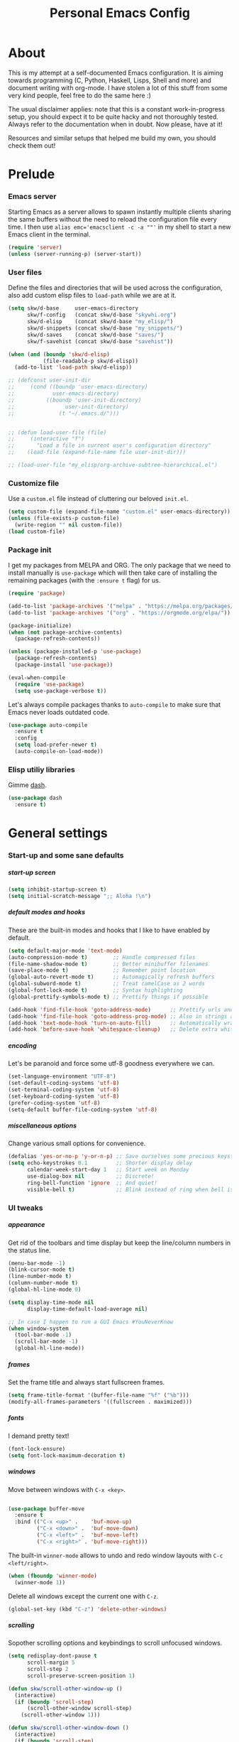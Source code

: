 #+TITLE: Personal Emacs Config
#+STARTUP: overview
#+OPTIONS: toc:2 num:nil H:8
#+OPTIONS: tags:nil
#+OPTIONS: html-postamble:nil

* About
:PROPERTIES:
:CUSTOM_ID: About
:END:

This is my attempt at a self-documented Emacs configuration. It is aiming
towards programming (C, Python, Haskell, Lisps, Shell and more) and document
writing with org-mode. I have stolen a lot of this stuff from some very kind
people, feel free to do the same here :)

The usual disclaimer applies: note that this is a constant work-in-progress
setup, you should expect it to be quite hacky and not thoroughly tested.
Always refer to the documentation when in doubt. Now please, have at it!

Resources and similar setups that helped me build my own, you should check
them out!

* Prelude
:PROPERTIES:
:CUSTOM_ID: Prelude
:END:
*** Emacs server
:PROPERTIES:
:CUSTOM_ID: Prelude-server
:END:

Starting Emacs as a server allows to spawn instantly multiple clients
sharing the same buffers without the need to reload the configuration file
every time. I then use ~alias emc='emacsclient -c -a ""'~ in my shell to
start a new Emacs client in the terminal.

#+begin_src emacs-lisp :tangle yes
(require 'server)
(unless (server-running-p) (server-start))
#+end_src

*** User files
:PROPERTIES:
:CUSTOM_ID: Prelude-files
:END:

Define the files and directories that will be used across the configuration,
also add custom elisp files to =load-path= while we are at it.

#+begin_src emacs-lisp :tangle yes
(setq skw/d-base     user-emacs-directory
      skw/f-config   (concat skw/d-base "skywhi.org")
      skw/d-elisp    (concat skw/d-base "my_elisp/")
      skw/d-snippets (concat skw/d-base "my_snippets/")
      skw/d-saves    (concat skw/d-base "saves/")
      skw/f-savehist (concat skw/d-base "savehist"))

(when (and (boundp 'skw/d-elisp)
           (file-readable-p skw/d-elisp))
  (add-to-list 'load-path skw/d-elisp))

;; (defconst user-init-dir
;;     (cond ((boundp 'user-emacs-directory)
;;            user-emacs-directory)
;;          ((boundp 'user-init-directory)
;;                user-init-directory)
;;              (t "~/.emacs.d/")))


;; (defun load-user-file (file)
;;     (interactive "f")
;;       "Load a file in current user's configuration directory"
;;    (load-file (expand-file-name file user-init-dir)))

;; (load-user-file "my_elisp/org-archive-subtree-hierarchical.el")

#+end_src

*** Customize file
:PROPERTIES:
:CUSTOM_ID: Prelude-customize
:END:

Use a =custom.el= file instead of cluttering our beloved =init.el=.

#+begin_src emacs-lisp :tangle yes
(setq custom-file (expand-file-name "custom.el" user-emacs-directory))
(unless (file-exists-p custom-file)
  (write-region "" nil custom-file))
(load custom-file)
#+end_src

*** Package init
:PROPERTIES:
:CUSTOM_ID: Prelude-package
:END:

I get my packages from MELPA and ORG. The only package that we need to
install manually is =use-package= which will then take care of installing
the remaining packages (with the =:ensure t= flag) for us.

#+begin_src emacs-lisp :tangle yes
(require 'package)

(add-to-list 'package-archives '("melpa" . "https://melpa.org/packages/"))
(add-to-list 'package-archives '("org" . "https://orgmode.org/elpa/"))

(package-initialize)
(when (not package-archive-contents)
  (package-refresh-contents))

(unless (package-installed-p 'use-package)
  (package-refresh-contents)
  (package-install 'use-package))

(eval-when-compile
  (require 'use-package)
  (setq use-package-verbose t))
#+end_src

Let's always compile packages thanks to =auto-compile= to make sure that
Emacs never loads outdated code.

#+begin_src emacs-lisp :tangle yes
(use-package auto-compile
  :ensure t
  :config
  (setq load-prefer-newer t)
  (auto-compile-on-load-mode))
#+end_src

*** Elisp utiliy libraries

Gimme [[https://github.com/magnars/dash.el][dash]].

#+begin_src emacs-lisp :tangle yes
(use-package dash
  :ensure t)
#+end_src

* General settings
:PROPERTIES:
:CUSTOM_ID: General
:END:
*** Start-up and some sane defaults
:PROPERTIES:
:CUSTOM_ID: General-startup
:END:
***** start-up screen

#+begin_src emacs-lisp :tangle yes
(setq inhibit-startup-screen t)
(setq initial-scratch-message ";; Aloha !\n")
#+end_src

***** default modes and hooks

These are the built-in modes and hooks that I like to have enabled by
default.

#+begin_src emacs-lisp :tangle yes
(setq default-major-mode 'text-mode)
(auto-compression-mode t)        ;; Handle compressed files
(file-name-shadow-mode t)        ;; Better minibuffer filenames
(save-place-mode t)              ;; Remember point location
(global-auto-revert-mode t)      ;; Automagically refresh buffers
(global-subword-mode t)          ;; Treat camelCase as 2 words
(global-font-lock-mode t)        ;; Syntax highlighting
(global-prettify-symbols-mode t) ;; Prettify things if possible

(add-hook 'find-file-hook 'goto-address-mode)      ;; Prettify urls and emails
(add-hook 'find-file-hook 'goto-address-prog-mode) ;; Also in strings and comments
(add-hook 'text-mode-hook 'turn-on-auto-fill)      ;; Automatically wrap text
(add-hook 'before-save-hook 'whitespace-cleanup)   ;; Delete extra whitespaces
#+end_src

***** encoding

Let's be paranoid and force some utf-8 goodness everywhere we can.

#+begin_src emacs-lisp :tangle yes
(set-language-environment "UTF-8")
(set-default-coding-systems 'utf-8)
(set-terminal-coding-system 'utf-8)
(set-keyboard-coding-system 'utf-8)
(prefer-coding-system 'utf-8)
(setq-default buffer-file-coding-system 'utf-8)
#+end_src

***** miscellaneous options

Change various small options for convenience.

#+begin_src emacs-lisp :tangle yes
(defalias 'yes-or-no-p 'y-or-n-p) ;; Save ourselves some precious keystrokes
(setq echo-keystrokes 0.1         ;; Shorter display delay
      calendar-week-start-day 1   ;; Start week on Monday
      use-dialog-box nil          ;; Discrete!
      ring-bell-function 'ignore  ;; And quiet!
      visible-bell t)             ;; Blink instead of ring when bell is on
#+end_src

*** UI tweaks
:PROPERTIES:
:CUSTOM_ID: General-ui
:END:
***** appearance

Get rid of the toolbars and time display but keep the line/column numbers
in the status line.

#+begin_src emacs-lisp :tangle yes
(menu-bar-mode -1)
(blink-cursor-mode t)
(line-number-mode t)
(column-number-mode t)
(global-hl-line-mode 0)

(setq display-time-mode nil
      display-time-default-load-average nil)

;; In case I happen to run a GUI Emacs #YouNeverKnow
(when window-system
  (tool-bar-mode -1)
  (scroll-bar-mode -1)
  (global-hl-line-mode))
#+end_src

***** frames

Set the frame title and always start fullscreen frames.

#+begin_src emacs-lisp :tangle yes
(setq frame-title-format '(buffer-file-name "%f" ("%b")))
(modify-all-frames-parameters '((fullscreen . maximized)))
#+end_src

***** fonts

I demand pretty text!

#+begin_src emacs-lisp :tangle yes
(font-lock-ensure)
(setq font-lock-maximum-decoration t)
#+end_src

***** windows

Move between windows with =C-x <key>=.

#+begin_src emacs-lisp :tangle yes

(use-package buffer-move
  :ensure t
  :bind (("C-x <up>" .    'buf-move-up)
         ("C-x <down>" .  'buf-move-down)
         ("C-x <left>" .  'buf-move-left)
         ("C-x <right>" . 'buf-move-right)))
#+end_src

The built-in =winner-mode= allows to undo and redo window layouts with =C-c
<left/right>=.

#+begin_src emacs-lisp :tangle yes
(when (fboundp 'winner-mode)
  (winner-mode 1))
#+end_src

Delete all windows except the current one with =C-z=.

#+begin_src emacs-lisp :tangle yes
(global-set-key (kbd "C-z") 'delete-other-windows)
#+end_src

***** scrolling

Sopother scrolling options and keybindings to scroll unfocused windows.

#+begin_src emacs-lisp :tangle yes
(setq redisplay-dont-pause t
      scroll-margin 5
      scroll-step 2
      scroll-preserve-screen-position 1)

(defun skw/scroll-other-window-up ()
  (interactive)
  (if (boundp 'scroll-step)
      (scroll-other-window scroll-step)
    (scroll-other-window 1)))

(defun skw/scroll-other-window-down ()
  (interactive)
  (if (boundp 'scroll-step)
      (scroll-other-window-down scroll-step)
    (scroll-other-window-down 1)))

(global-set-key (kbd "C-x v <up>")   'skw/scroll-other-window-down)
(global-set-key (kbd "C-x v <down>") 'skw/scroll-other-window-up)
(global-set-key (kbd "C-v") 'scroll-down)
(global-set-key (kbd "M-n") 'scroll-up)
#+end_src

***** mouse

#+begin_src emacs-lisp :tangle yes
(require 'mouse)
(xterm-mouse-mode t)
(defun track-mouse (e))
(setq mouse-sel-mode t)
(global-set-key (kbd "<mouse-4>") 'scroll-down)
(global-set-key (kbd "<mouse-5>") 'scroll-up)
(setq mouse-wheel-scroll-amount '(1 ((shift) . 1) ((control) . nil)))
(setq mouse-wheel-progressive-speed nil)
#+end_src

***** themes

A safer =load-theme= function that disables previously loaded themes before
executing a new one.

#+begin_src emacs-lisp :tangle yes
(defadvice load-theme
    (before disable-before-load (theme &optional no-confirm no-enable)
            activate)
  (mapc 'disable-theme custom-enabled-themes))
#+end_src

Some themes from [[https://protesilaos.com/emacs/ef-themes][ef-themes]] by [[https://protesilaos.com/][Protesilaos Stavrou]] that I like with custom
keybindings to switch between them.

#+begin_src emacs-lisp :tangle yes
(use-package ef-themes
  :ensure t
  :bind (("C-c t t" . 'skw/disable-custom-themes)
         ("C-c t d" . 'skw/ef-load-dark)
         ("C-c t b" . 'skw/ef-load-bio))
  :config
  (defun skw/disable-custom-themes ()
    (interactive)
    (dolist (i custom-enabled-themes)
      (disable-theme i)))

  (defun skw/ef-load-bio ()
    (interactive)
    (load-theme 'ef-bio))

  (defun skw/ef-load-dark ()
    (interactive)
    (load-theme 'ef-dark)))
#+end_src

***** =diminish=

=diminish= lets us hide unwanted modes from the mode-line.

#+begin_src emacs-lisp :tangle yes
(use-package diminish
  :ensure t)
#+end_src

***** =smart-mode-line=

Better looking mode-line, other themes are included for testing.

#+begin_src emacs-lisp :tangle yes
(use-package smart-mode-line
  :ensure t
  :init
  (setq sml/shorten-directory t
        sml/shorten-modes t)
  :config
  (setq sml/theme 'light)
  ;; (setq sml/theme 'respectful)
  ;; (setq sml/theme 'dark)
  (sml/setup))
#+end_src

***** =volatile-highlights=

This [[https://www.emacswiki.org/emacs/VolatileHighlights][package]] highlights recent region-related changes like /undo/ or /yank/.

#+begin_src emacs-lisp :tangle yes
(use-package volatile-highlights
  :ensure t
  :diminish volatile-highlights-mode
  :config
  (volatile-highlights-mode t))
#+end_src

*** Emacs behavior
:PROPERTIES:
:CUSTOM_ID: General-behavior
:END:
***** rebind =M-x=

I define them here but they will be overwritten by the =ivy= package
later on.

#+begin_src emacs-lisp :tangle yes
(global-set-key (kbd "M-x")   'execute-extended-command)
(global-set-key (kbd "C-c m") 'execute-extended-command)
#+end_src

***** =ivy= + =swiper= + =counsel= = <3

[[https://github.com/abo-abo/swiper][Ivy]] ([[https://oremacs.com/swiper/][documentation]]) is an interactive interface for completion in Emacs. It
comes along with =counsel= for Emacs command completion and =swiper= as an
alternative to =isearch=. Together, they provide a more comprehensive,
graphically intuitive and effective to the vanilla Emacs experience.

The snippets below are mostly taking from [[https://protesilaos.com/][Protesilaos Stavrou]]'s setup
(especially this [[https://github.com/protesilaos/dotfiles/blob/aa8a5d96b013462cfa622e396e65abb66725318a/emacs/.emacs.d/emacs-init.org][commit]], as his configuration has changed since then).
Protesilaos provides awesome Emacs-related content and heavily contributes to
the Emacs ecosystem , make sure you check it out!

https://protesilaos.com/codelog/2019-12-15-emacs-ivy-fzf-rg/

#+begin_src emacs-lisp :tangle yes
(use-package ivy
  :ensure t
  :diminish
  :bind (("C-s s" . swiper)

         :map ivy-minibuffer-map
         ("TAB" . ivy-alt-done)
         ("C-f" . ivy-alt-done)
         ("C-l" . ivy-alt-done)
         ("C-j" . ivy-next-line)
         ("C-n" . ivy-next-line)
         ("C-k" . ivy-previous-line)
         ("C-p" . ivy-previous-line)

         :map ivy-switch-buffer-map
         ("C-k" . ivy-previous-line)
         ("C-l" . ivy-done)
         ("C-d" . ivy-switch-buffer-kill)

         :map ivy-reverse-i-search-map
         ("C-k" . ivy-previous-line)
         ("C-d" . ivy-reverse-i-search-kill))

  :init
  (global-unset-key (kbd "C-s"))
  (ivy-mode 1)

  :config
  (defun skw/ivy-open-current-typed-path ()
    (interactive)
    (when ivy--directory
      (let* ((dir ivy--directory)
             (text-typed ivy-text)
             (path (concat dir text-typed)))
        (delete-minibuffer-contents)
        (ivy--done path))))

  (setq ivy-use-virtual-buffers t
        ivy-count-format "(%d/%d) "
        ivy-wrap t)

  (set-face-attribute 'highlight nil :background "color-40")
  (set-face-attribute 'ivy-current-match nil :extend t :background "color-40" :foreground "black")
  (set-face-attribute 'ivy-cursor nil :background "cyan" :foreground "white")
  (set-face-attribute 'ivy-minibuffer-match-face-1 nil :background "brightmagenta" :foreground "white")
  (set-face-attribute 'ivy-minibuffer-match-face-2 nil :background "brightmagenta" :foreground "white" :weight 'bold))

(use-package ivy-rich
  :ensure t
  :config
  (setcdr (assq t ivy-format-functions-alist) #'ivy-format-function-line)
  (ivy-rich-mode 1))


(use-package prescient
  :ensure t
  :custom
  (prescient-history-length 100)
  (prescient-save-file "~/.emacs.d/prescient-items")
  (prescient-filter-method '(fuzzy initialism regexp))
  :config
  (prescient-persist-mode 1))

(use-package ivy-prescient
  :ensure t
  :after (prescient ivy)
  :custom
  (ivy-prescient-sort-commands
   '(:not swiper ivy-switch-buffer counsel-switch-buffer))
  (ivy-prescient-retain-classic-highlighting t)
  (ivy-prescient-enable-filtering t)
  (ivy-prescient-enable-sorting t)
  :config
  (defun skw/ivy-prescient-filters (str)
    "Specify an exception for `prescient-filter-method'.
This new rule can be used to tailor the results of individual
Ivy-powered commands, using `ivy-prescient-re-builder'."
    (let ((prescient-filter-method '(literal regexp)))
      (ivy-prescient-re-builder str)))

  (setq ivy-re-builders-alist
        '((counsel-rg . skw/ivy-prescient-filters)
          (counsel-grep . skw/ivy-prescient-filters)
          (counsel-yank-pop . skw/ivy-prescient-filters)
          (swiper . skw/ivy-prescient-filters)
          (swiper-isearch . skw/ivy-prescient-filters)
          (swiper-all . skw/ivy-prescient-filters)
          (t . ivy-prescient-re-builder)))

  (ivy-prescient-mode 1))
#+end_src

#+begin_src emacs-lisp :tangle yes
(use-package counsel
  :ensure t
  :bind (("M-x" . counsel-M-x)
         ("C-c m" . counsel-M-x)
         ("C-x b" . counsel-ibuffer)
         ("C-x C-f" . counsel-find-file)
         ("C-x M-f" . find-file-other-window)
         ("C-M-l" . counsel-imenu)
         ("C-h f" . counsel-describe-function)
         ("C-h v" . counsel-describe-variable)

         ("C-s r" . counsel-rg)
         ("C-s z" . skw/counsel-fzf-rg-files)

         ("M-y" . counsel-yank-pop)

         :map minibuffer-local-map
         ("C-r" . 'counsel-minibuffer-history)

         :map counsel-find-file-map
         ("C-d" . 'skw/ivy-open-current-typed-path))

  :config

  (defun skw/counsel-fzf-rg-files (&optional input dir)
    "Run `fzf' in tandem with `ripgrep' to find files in the
present directory.  Both of those programs are external to
Emacs."
    (interactive)
    (let ((process-environment
           (cons (concat "FZF_DEFAULT_COMMAND=rg -Sn --color never --files --no-follow --hidden")
                 process-environment)))
      (counsel-fzf input dir)))

  (defun skw/counsel-rg-dir (arg)
    "Specify root directory for `counsel-rg'."
    (let ((current-prefix-arg '(4)))
      (counsel-rg ivy-text nil "")))

  (defun skw/counsel-fzf-dir (arg)
    (skw/counsel-fzf-rg-files ivy-text
                              (read-directory-name
                               (concat (car (split-string counsel-fzf-cmd))
                                       " in directory: "))))


  (setq ivy-initial-inputs-alist nil

        ;; counsel yank options
        counsel-yank-pop-preselect-last t
        counsel-yank-pop-separator "\n—————————\n"

        ;; commands used by counsel
        counsel-rg-base-command
        "rg -SHn --no-heading --color never --no-follow --hidden %s"
        counsel-find-file-occur-cmd
        "ls -a | grep -i -E '%s' | tr '\\n' '\\0' | xargs -0 ls -d --group-directories-first")

  (let ((done (where-is-internal #'ivy-done     ivy-minibuffer-map t))
        (alt  (where-is-internal #'ivy-alt-done ivy-minibuffer-map t)))
    (define-key counsel-find-file-map done #'ivy-alt-done)
    (define-key counsel-find-file-map alt  #'ivy-done))

  (ivy-add-actions
   'counsel-fzf
   '(("r" skw/counsel-fzf-dir "change root directory")
     ("g" skw/counsel-rg-dir "search with rg"))))

(ivy-add-actions
 'counsel-rg
 '(("r" skw/counsel-rg-dir "change root directory")
   ("z" skw/counsel-fzf-dir "find files with fzf in root directory")))

(use-package flx
  :after ivy
  :defer t
  :init
  (setq ivy-flx-limit 10000))
#+end_src

***** exiting Emacs


=C-x C-x= will shutdown emacs-server if the current frame is the last
instance. =C-x M-x= will leave the server running in the background instead.

#+begin_src emacs-lisp :tangle yes
(global-set-key (kbd "C-x 5 0") 'delete-frame)
(global-set-key (kbd "C-x M-x") 'delete-frame)
(global-set-key (kbd "C-x C-c")
                (lambda (arg)
                  (interactive "P")
                  (if arg
                      (call-interactively 'save-buffers-kill-emacs)
                    (save-buffers-kill-terminal))))
#+end_src

*** Files
:PROPERTIES:
:CUSTOM_ID: General-files
:END:
***** get current directory

#+begin_src emacs-lisp :tangle yes
(defun skw/get-file-directory ()
  "Return the full path to the current open file, without the file name."
  (if (null load-file-name)
      (expand-file-name default-directory)
    (file-name-directory load-file-name)))
#+end_src

***** open if file is readable

Simply open a file if it exists already, otherwise don't create a new one.

#+begin_src emacs-lisp :tangle yes
(defun skw/open-file-readable (fname)
  "Open a file, does not create a new file if it does not exist"
  (interactive)
  (if (file-readable-p fname)
      (progn
        (find-file fname)
        (message (format "Opened %s" fname)))
    (message (format "File %s does not exist" fname))))
#+end_src

***** quickly access files

Here I add some files to quickly open them with =C-c f <f>=. Like this
configuration file.

#+begin_src emacs-lisp :tangle yes
(global-set-key (kbd "C-c f f") (lambda () (interactive)
                                  (skw/open-file-readable skw/f-config)))
#+end_src

***** backups

Store backup files in a =~/.saves= directory and mini-buffer history into
a =~/.emacs.d/savehist= file.

#+begin_src emacs-lisp :tangle yes
(setq backup-directory-alist `(("." . "~/.saves"))
      backup-by-copying t
      auto-save-default t
      auto-save-timeout 20
      auto-save-interval 200
      version-control t
      kept-new-versions 6
      kept-old-versions 2
      delete-old-versions t)

(setq savehist-additional-variables
      '(search-ring regexp-search-ring)
      savehist-file skw/f-savehist)
(savehist-mode t)
#+end_src

*** Buffers
:PROPERTIES:
:CUSTOM_ID: General-buffers
:END:
***** manually revert buffer

#+begin_src emacs-lisp :tangle yes
(global-set-key (kbd "<f5>") 'revert-buffer)
#+end_src

***** minibuffer

#+begin_src emacs-lisp :tangle yes
(setq history-length 250
      history-delete-duplicates t
      enable-recursive-minibuffers t)

(add-hook 'minibuffer-exit-hook
          '(lambda ()
             (let ((buffer "*Completions*"))
               (and (get-buffer buffer) (kill-buffer buffer)))))
#+end_src

***** =miniedit=

With =miniedit= it is possible to edit large minibuffer commands
by opening a dedicated buffer with =C-M-e=.

#+begin_src emacs-lisp :tangle yes
(use-package miniedit
  :ensure t
  :commands minibuffer-edit
  :init
  (miniedit-install))
#+end_src

***** =ibuffer=

For a better buffer list/menu.

#+begin_src emacs-lisp :tangle yes
(defalias 'list-buffers 'ibuffer)
(add-hook 'ibuffer-mode-hook
          (lambda ()
            (ibuffer-auto-mode 1)
            (ibuffer-switch-to-saved-filter-groups "default")))

(setq ibuffer-show-empty-filter-groups nil
      ibuffer-expert t)

(setq ibuffer-saved-filter-groups
      (quote (("default"
               ("c"
                (mode . c-mode))

               ("php"
                (mode . php-mode))

               ("python"
                (mode . python-mode))

               ("haskell"
                (mode . haskell-mode))

               ("org" (or
                       (mode . org-mode)
                       (name . "^.*org$")
                       (name . "^\\*Calendar\\*$")
                       (name . "^\\*Org Agenda\\*$")))

               ("rg"
                (mode . ripgrep-mode))

               ("sh"
                (mode . sh-mode))

               ("emacs" (or
                         (name . "^\\*scratch\\*$")
                         (name . "^\\*Backtrace\\*$")
                         (name . "^\\*Help\\*$")
                         (name . "^\\*Messages\\*$")
                         (name . "^\\*Compile-Log\\*$")))))))

(use-package ibuffer-projectile
  :ensure t
  :config
  (setq ibuffer-formats
      '((mark modified read-only " "
              (name 18 18 :left :elide)
              " "
              (size 9 -1 :right)
              " "
              (mode 16 16 :left :elide)
              " "
              project-relative-file)))
  (add-hook 'ibuffer-hook
            (lambda ()
              (ibuffer-projectile-set-filter-groups)
              (unless (eq ibuffer-sorting-mode 'alphabetic)
                (ibuffer-do-sort-by-alphabetic)))))
#+end_src

***** =uniquify=

Makes buffer names unique when needed to avoid possible confusions.

#+begin_src emacs-lisp :tangle yes
(require 'uniquify)
(setq  uniquify-buffer-name-style 'post-forward
       uniquify-separator ":"
       uniquify-after-kill-buffer-p t
       uniquify-ignore-buffers-re "^\\*")
#+end_src

***** =projectile=

#+begin_src emacs-lisp :tangle yes
(use-package projectile
  :diminish projectile-mode
  :ensure t
  :bind-keymap
  ("C-c p" . projectile-command-map)
  ("M-p" . projectile-command-map)
  :config (projectile-mode)
  ;; ignoring specific buffers by name
  (setq projectile-globally-ignored-buffers
        '("*scratch*"
          "*lsp-log*")

  ;; ignoring buffers by their major mode
  projectile-globally-ignored-modes
        '("erc-mode"
          "help-mode"
          "completion-list-mode"
          "Buffer-menu-mode"
          "gnus-.*-mode"
          "occur-mode")

  projectile-sort-order 'recently-active
  projectile-enable-caching t
  projectile-dynamic-mode-line t
  projectile-auto-cleanup-known-projects t))

;; (use-package counsel-projectile
;;   :ensure t
;;   :after projectile
;;   :bind (("C-M-p" . counsel-projectile-find-file))
;;   :config
;;   (counsel-projectile-mode))
#+end_src

*** Editing
:PROPERTIES:
:CUSTOM_ID: General-editing
:END:
***** autofill, indent, tabs, whitespaces & friends

Some "textual" cosmetics.

#+begin_src emacs-lisp :tangle yes
(global-set-key (kbd "<f7>")   'toggle-truncate-lines)
(global-set-key (kbd "S-<f7>") 'auto-fill-mode)
(global-set-key (kbd "C-c i")  'skw/cleanup-buffer-or-region)
(global-set-key (kbd "C-c q")  'fill-paragraph)
(global-set-key (kbd "M-q")    'fill-paragraph)

(setq-default truncate-lines t
              truncate-partial-width-windows nil
              indent-tabs-mode nil
              tab-width 4
              fill-column 80
              sentence-end-double-space nil
              show-trailing-whitespace nil ;; edit???
              require-final-newline nil)

;; Indent
(defun skw/indent-buffer ()
  (interactive)
  (indent-region (point-min) (point-max))
  (message "Indented buffer"))

(defun skw/indent-region ()
  (interactive)
  (indent-region (region-beginning) (region-end))
  (message "Indented region"))

;; Replace tabs by spaces
(defun skw/untabify-buffer ()
  (interactive)
  (untabify (point-min) (point-max))
  (message "Untabified buffer"))

(defun skw/untabify-region ()
  (interactive)
  (untabify (region-beginning) (region-end))
  (message "Untabified region"))

;; Cleanup = untabify + indent + whitespaces
(defun skw/cleanup-buffer ()
  (interactive)
  (skw/untabify-buffer)
  (skw/indent-buffer)
  (delete-trailing-whitespace)
  (message "Cleaned-up buffer"))

(defun skw/cleanup-region ()
  (interactive)
  (skw/untabify-region)
  (skw/indent-region)
  (delete-trailing-whitespace)
  (message "Cleaned-up region"))

;; All in one
(defun skw/cleanup-buffer-or-region ()
  (interactive)
  (save-excursion
    (if (region-active-p)
        (skw/cleanup-region)
      (skw/cleanup-buffer))))
#+end_src

***** case change

#+begin_src emacs-lisp :tangle yes
(global-set-key (kbd "M-l") 'downcase-word)
(global-set-key (kbd "M-o") 'capitalize-word)
(global-set-key (kbd "M-i") 'upcase-word)
#+end_src

***** copy/paste

#+begin_src emacs-lisp :tangle yes
(setq kill-ring-max 100
      save-interprogram-paste-before-kill 1
      yank-pop-change-selection t)
#+end_src

With this hack, if the region is empty then the current line is copied /
killed instead. Makes you spare a few keystrokes.

#+begin_src emacs-lisp :tangle yes
(defadvice kill-ring-save (before slick-copy activate compile)
  "When called interactively with no active region, copy a single line instead."
  (interactive
   (if mark-active
       (progn
         (message "Copied region")
         (list (region-beginning) (region-end)))

     (progn
       (message "Copied line")
       (list (line-beginning-position)
             (line-beginning-position 2))))))

(defadvice kill-region (before slick-cut activate compile)
  "When called interactively with no active region, kill a single line instead."
  (interactive
   (if mark-active
       (progn
         (message "Killed region")
         (list (region-beginning) (region-end)))

     (progn
       (message "Killed line")
       (list (line-beginning-position)
             (line-beginning-position 2))))))
#+end_src

Kill text from the current position to the beginning of line.

#+begin_src emacs-lisp :tangle yes
(global-set-key (kbd "M-k") 'skw/kill-to-bol)

(defun skw/kill-to-bol ()
  "Kill text from point to beginning of line."
  (interactive)
  (kill-region (point) (line-beginning-position)))
#+end_src

***** escape / unescape quotes

Escape or unescape quotes in the selection. If no region is marked,
applies to the current line instead.

#+begin_src emacs-lisp :tangle yes
;; thanks to https://ergoemacs.org/emacs/elisp_escape_quotes.html

(defun skw/escape-quotes (@begin @end)
  (interactive
   (if (use-region-p)
       (list (region-beginning) (region-end))
     (list (line-beginning-position) (line-end-position))))
  (save-excursion
    (save-restriction
      (narrow-to-region @begin @end)
      (goto-char (point-min))
      (while (search-forward "\"" nil t)
        (replace-match "\\\"" "FIXEDCASE" "LITERAL"))))
  (message "Escaped quotes"))

(defun skw/unescape-quotes (@begin @end)
  (interactive
   (if (use-region-p)
       (list (region-beginning) (region-end))
     (list (line-beginning-position) (line-end-position))))
  (save-excursion
    (save-restriction
      (narrow-to-region @begin @end)
      (goto-char (point-min))
      (while (search-forward "\\\"" nil t)
        (replace-match "\"" "FIXEDCASE" "LITERAL"))))
  (message "Unescaped quotes"))
#+end_src

***** goto-line

#+begin_src emacs-lisp :tangle yes
(global-set-key (kbd "C-x C-l") 'goto-line)
#+end_src

***** case manipulation

#+begin_src emacs-lisp :tangle yes
(global-set-key (kbd "C-x M-l") 'downcase-region)
#+end_src

***** macros

#+begin_src emacs-lisp :tangle yes
(global-set-key (kbd "<f3>") 'kmacro-start-macro-or-insert-counter)
(global-set-key (kbd "<f4>") 'kmacro-end-or-call-macro)
#+end_src

***** mark & region

#+begin_src emacs-lisp :tangle yes
(global-set-key (kbd "C-x p")   'pop-to-mark-command)
(global-set-key (kbd "C-x n n") 'narrow-to-region)
(global-set-key (kbd "C-x n w") 'widen)

(delete-selection-mode t)
(transient-mark-mode t)
(put 'narrow-to-region 'disabled nil)
(setq select-active-regions t
      set-mark-command-repeat-pop t)
#+end_src

***** parenthesis

Quick and dirty style change to highlight and underline matching
parentheses.

#+begin_src emacs-lisp :tangle yes
(require 'paren)
(show-paren-mode 1)
(set-face-background 'show-paren-match (face-background 'default))
(set-face-foreground 'show-paren-match "#def")
(set-face-attribute 'show-paren-match nil :underline t)
#+end_src

***** =company=

I am using =company-mode= for auto-completion, switching it
on/off with =<F11>= (current buffer) and =S-<F11>= (globally).
Navigate between completions with =C-n= and =C-p= or with the
up/down arrows.

#+begin_src emacs-lisp :tangle yes
(use-package company
  :ensure t
  :diminish company-mode "Com"
  :bind
  (("<f10>"   . company-mode)
   ("S-<f10>" . global-company-mode)
   ("M-/" . company-complete)
   ("<tab>" . company-indent-or-complete-common)

   :map company-active-map
   ("C-n" . company-select-next)
   ("C-p" . company-select-previous)
   ("C-d" . company-show-doc-buffer)
   ("M-." . company-show-location))

  :init
  (setq company-tooltip-limit 20
        company-show-numbers t
        company-dabbrev-downcase nil
        company-minimum-prefix-length 3
        company-idle-delay 0.5
        company-echo-delay 0)

  (add-hook 'c-mode-common-hook 'company-mode)
  (add-hook 'sgml-mode-hook 'company-mode)
  (add-hook 'emacs-lisp-mode-hook 'company-mode)
  (add-hook 'text-mode-hook 'company-mode)
  (add-hook 'lisp-mode-hook 'company-mode)
  (add-hook 'sh-mode-hook 'company-mode)
  (add-hook 'org-mode-hook 'company-mode)

  :config
  (add-to-list 'company-backends 'company-math-symbols-unicode)
  (global-company-mode))
#+end_src

Using [[https://github.com/company-mode/company-statistics][company-statistics]] to rearrange suggestions made by =company= by frequency
of usage:

#+begin_src emacs-lisp :tangle yes
(use-package company-statistics
  :ensure t
  :after company
  :config
  (company-statistics-mode))
#+end_src

***** =ripgrep=

#+begin_src emacs-lisp :tangle yes
(use-package ripgrep
  :ensure t
  :bind
  (("C-c d d" . ripgrep-regexp))
  :config
  (set-face-attribute 'ripgrep-match-face nil
                      :foreground "dodger blue"
                      :background "none")

  (set-face-attribute 'ripgrep-hit-face nil
                      :foreground "red"))
#+end_src

***** =flyspell=

I use =flyspell= along with the =hunspell= backend to spellcheck a region/buffer
(=C-c s=). This requires the [[https://archlinux.org/packages/extra/any/words/][words]] and [[https://archlinux.org/packages/extra/x86_64/hunspell/][hunspell]] packages on ArchLinux.

#+begin_src emacs-lisp :tangle yes
;; US, GB, FR and DE dictionaries
(defun skw/flyspell-dict-american ()
  (interactive)
  (ispell-change-dictionary "en_US")
  (setq ispell-alternate-dictionary "/usr/share/dict/american-english"))

(defun skw/flyspell-dict-english ()
  (interactive)
  (ispell-change-dictionary "en_GB")
  (setq ispell-alternate-dictionary "/usr/share/dict/british-english"))

(defun skw/flyspell-dict-french ()
  (interactive)
  (ispell-change-dictionary "fr_FR")
  (setq ispell-alternate-dictionary "/usr/share/dict/french"))

(defun skw/flyspell-dict-german ()
  (interactive)
  (ispell-change-dictionary "de_DE")
  (setq ispell-alternate-dictionary "/usr/share/dict/ngerman"))

(defun skw/flyspell-buffer-or-region ()
  "If region is active, calls flyspell-region.
   Otherwise flyspell-buffer is called. "
  (interactive)
  (save-excursion
    (if (region-active-p)
        (progn
          (flyspell-region (region-beginning) (region-end))
          (message "Spellchecked region"))
      (progn
        (flyspell-buffer)
        (message "Spellchecked buffer")))))

(use-package flyspell
  :ensure t
  :diminish flyspell-mode "spell"
  :bind (("S-<f6>" . flyspell-mode)
         ("C-c s e" . skw/flyspell-dict-american)
         ("C-c s g" . skw/flyspell-dict-english)
         ("C-c s f" . skw/flyspell-dict-french)
         ("C-c s d" . skw/flyspell-dict-german)
         ("C-c s s" . skw/flyspell-buffer-or-region)
         ("M-$"     . ispell-word)
         ("M-*"     . flyspell-auto-correct-word)
         ("M-ù"     . flyspell-goto-next-error))
  :init
  (setq ispell-program-name (executable-find "hunspell")
        ispell-dictionary "en_US")
  :config
  (flyspell-mode 1))

(defun restart-flyspell-mode ()
  (when flyspell-mode
    (flyspell-mode-off)
    (flyspell-mode-on)))
(add-hook 'ispell-change-dictionary-hook 'restart-flyspell-mode)
#+end_src

***** =ediff=

#+begin_src emacs-lisp :tangle yes
;; Fix new window opening / splitting
(setq ediff-window-setup-function 'ediff-setup-windows-plain
      ediff-split-window-function 'split-window-horizontally)
(add-hook 'ediff-after-quit-hook-internal 'winner-mode)

;; Show whitespaces properly
(add-hook 'diff-mode-hook
          (lambda ()
            (setq-local whitespace-style
                        '(face
                          tabs
                          tab-mark
                          spaces
                          space-mark
                          trailing
                          indentation::space
                          indentation::tab
                          newline
                          newline-mark))))
#+end_src

***** =expand-region=

Very useful utility to quickly select growing blocks of text.

#+begin_src emacs-lisp :tangle yes
(use-package expand-region
  :ensure t
  :bind ("M-," . er/expand-region))
#+end_src

***** =undo-tree=

Visualize undo history with =C-x u= with timestamps and diffs. Press =q=
to quit.

#+begin_src emacs-lisp :tangle yes
(use-package undo-tree
  :ensure t
  :diminish undo-tree-mode
  :init
  (setq undo-tree-visualizer-timestamps t
        undo-tree-visualizer-diff t
        undo-tree-auto-save-history nil)
  :config
  (global-undo-tree-mode))
#+end_src

***** =xclip=

The classic copy/paste tricks from the OS clipboard (requires *xclip* from
Xorg).

#+begin_src emacs-lisp :tangle yes
(use-package xclip
  :ensure t
  :init
  (setq select-active-regions nil
        select-enable-primary t
        select-enable-clipboard t
        mouse-drag-copy-region t)
  :config
  (xclip-mode 1))
#+end_src

*** Misc utilities
:PROPERTIES:
:CUSTOM_ID: General-misc
:END:
***** add to auto-mode-alist

#+begin_src emacs-lisp :tangle yes
(defun skw/add-auto-mode (mode &rest patterns)
  "Use `mode` with given filename `patterns`"
  (dolist (pattern patterns)
    (add-to-list 'auto-mode-alist (cons pattern mode))))
#+end_src

***** list installed packages

#+begin_src emacs-lisp :tangle yes
(defun skw/list-installed-packages ()
  "Return a list of all installed packages with their versions"
  (interactive)
  (mapcar
   (lambda (pkg)
     `(,pkg ,(package-desc-version
              (cadr (assq pkg package-alist)))))
   package-activated-list))
#+end_src

***** =howdoi=

Looking-up Stack Overflow answers in an Emacs buffer.

#+begin_src emacs-lisp :tangle yes
(use-package howdoi
  :ensure t
  :defer t)
#+end_src

***** =which-key=

Great helper to find and remember keybindings.

#+begin_src emacs-lisp :tangle yes
(use-package which-key
  :ensure t
  :diminish which-key-mode
  :init
  (setq which-key-sort-order 'which-key-key-order-alpha)
  :config
  (which-key-mode))
#+end_src

***** =discover-my-major=

Get help for major modes.

#+begin_src emacs-lisp :tangle yes
(use-package discover-my-major
  :ensure t
  :bind (("C-h C-m" . discover-my-major)
         ("C-h M-m" . discover-my-mode)))
#+end_src

***** =sensitive-minor-mode=

Used to prevent backups of sensitive files, like .gpg (from
=.emacs.d/my_elisp/=) by *Emacs only*, you still have to check git
and such of course.

#+begin_src emacs-lisp :tangle yes
(use-package sensitive-minor-mode
  :diminish sensitive-minor-mode "Sens"
  :init
  (setq auto-mode-alist
        (append '(("\\.gpg$" . sensitive-minor-mode)
                  ("\\.secret$" . sensitive-minor-mode)
                  ("\\.secrets$" . sensitive-minor-mode))
                auto-mode-alist)))
#+end_src

***** tmux compliance

See [[https://wiki.archlinux.org/index.php/Emacs#Shift_.2B_Arrow_keys_not_working_in_emacs_within_tmux][here]].

#+begin_src emacs-lisp :tangle yes
(defadvice terminal-init-screen
    ;; The advice is named `terminal-init-screen', and is run before `tmux' runs.
    (before tmux activate)
  "Apply xterm keymap, allowing use of keys passed through tmux."
  (if (getenv "TMUX")
      (let ((map (copy-keymap xterm-function-map)))
        (set-keymap-parent map (keymap-parent input-decode-map))
        (set-keymap-parent input-decode-map map))))
#+end_src

* Programming
:PROPERTIES:
:CUSTOM_ID: Programming
:END:
*** General stuff
:PROPERTIES:
:CUSTOM_ID: Programming-general
:END:
***** compilation buffer

#+begin_src emacs-lisp :tangle yes
(setq compilation-scroll-output  t
      compilation-ask-about-save nil
      compilation-scroll-output  'next-error
      compilation-skip-threshold 2)

(require 'ansi-color)
(defun skw/colorize-buffer ()
  "Add colors to the compilation buffer output."
  (toggle-read-only)
  (ansi-color-apply-on-region (point-min) (point-max))
  (toggle-read-only))

(add-hook 'compilation-filter-hook 'skw/colorize-buffer)
#+end_src

***** (un)comment region or line

#+begin_src emacs-lisp :tangle yes
(defun skw/comment-or-uncomment-region-or-line ()
  " Comment or uncomment the region or the current line if no region is active."
  (interactive)
  (let (beg end)
    (if (region-active-p)
        (setq beg (region-beginning) end (region-end))
      (setq beg (line-beginning-position) end (line-end-position)))
    (comment-or-uncomment-region beg end)))

(global-set-key (kbd "M-;") 'skw/comment-or-uncomment-region-or-line)
#+end_src

***** =flycheck=

Toggle =flycheck-mode= with =<f6>= and =C-<f6>=.

#+begin_src emacs-lisp :tangle yes
(use-package flycheck
  :ensure t
  :diminish flycheck-mode "check"
  :bind (("<f6>"   . flycheck-mode)
         ("C-<f6>" . global-flycheck-mode))
  :hook ((c-mode
          c++-mode
          emacs-lisp-mode
          lisp-interaction-mode
          python-mode)
         . flycheck-mode)
  :config
  (setq-default flycheck-disabled-checkers '(emacs-lisp-checkdoc))
  (flycheck-mode 1))
#+end_src

***** =rainbows=

I need colors in my life!

#+begin_src emacs-lisp :tangle yes
(use-package rainbow-delimiters
  :ensure t
  :hook ((prog-mode) . rainbow-delimiters-mode))

(use-package rainbow-identifiers
  :ensure t
  :hook ((prog-mode) . rainbow-identifiers-mode))

;; Display the color identifier's color as background
(use-package rainbow-mode
  :ensure t
  :diminish rainbow-mode
  :hook (css-mode
         emacs-lisp-mode
         html-mode
         js-mode
         org-mode))
#+end_src

***** =yasnippet=

Note that personal snippets (=skw/d-snippets=) must be added before the
defaults (=yas-installed-snippets-dir=) to effectively override them.

#+begin_src emacs-lisp :tangle yes
(use-package yasnippet
  :ensure t
  :diminish yas-minor-mode "ys"
  :bind (("<tab>" . #'yas-maybe-expand)
         ("C-c y v" . #'yas-visit-snippet-file)
         ("C-c y n" . #'yas-new-snippet)
         ("C-c y y" . #'yas-insert-snippet))
  :init
  (setq yas-snippet-dirs '(skw/d-snippets ))
  :config
  (yas-global-mode 1))
#+end_src

*** Language specific
:PROPERTIES:
:CUSTOM_ID: Programming-specific
:END:
***** c/c++

Some basic K&R style settings.

#+begin_src emacs-lisp :tangle yes
(require 'cc-mode)
(setq c-default-style "k&r"
      c-basic-indent 4
      c-basic-offset 4)
#+end_src

Use =ggtags= to index symbols from a codebase and navigate to them.

#+begin_src emacs-lisp :tangle yes
(use-package ggtags
  :ensure t
  :diminish ggtags-mode ""
  :config
  (add-hook 'c-mode-hook 'ggtags-mode))
#+end_src

***** conf-mode

#+begin_src emacs-lisp :tangle yes
(skw/add-auto-mode 'conf-mode
                   "\\.conf$"
                   "\\.config$"
                   "\\.configuration$"
                   "\\.gitconfig$"
                   "\\.gitignore$")
#+end_src

***** haskell

The following cabal packages need to be installed and the  =~/cabal/bin=
directory needs to be added to our =$PATH=.

#+begin_src shell
$ cabal update
$ cabal install happy hasktags hindent hlint
#+end_src

#+begin_src emacs-lisp :tangle yes
(use-package haskell-mode
  :ensure t
  :defer t
  :bind (:map haskell-mode-map
              ("C-c C-l" . haskell-process-load-or-reload)
              ("C-c C-z" . haskell-interactive-switch)
              ("C-c C-c" . haskell-process-cabal-switch)
              :map haskell-cabal-mode-map
              ("C-c C-z" . haskell-interactive-switch))

  :init
  ;; setup cabal PATH
  (let ((my-cabal-path (expand-file-name "~/.cabal/bin")))
    (setenv "PATH" (concat my-cabal-path path-separator (getenv "PATH")))
    (add-to-list 'exec-path my-cabal-path))

  ;; haskell preferences
  (setq haskell-ask-also-kill-buffers nil
        haskell-tags-on-save t
        haskell-stylish-on-save t
        haskell-process-type 'cabal-repl
        haskell-process-auto-import-loaded-modules t
        haskell-process-log t)

  :config
  (add-hook 'haskell-mode-hook 'turn-on-haskell-doc-mode)
  (add-hook 'haskell-mode-hook (lambda () (interactive-haskell-mode t))))
#+end_src

***** lisp

Display information about a variable or function at point with =eldoc=.

#+begin_src emacs-lisp :tangle yes
(add-hook 'emacs-lisp-mode-hook 'turn-on-eldoc-mode)
(add-hook 'lisp-interaction-mode-hook 'turn-on-eldoc-mode)
#+end_src

Summon an =ielm= repl in a separate window with =C-c l i=.

#+begin_src emacs-lisp :tangle yes
(global-set-key (kbd "C-c l i") 'skw/ielm)

(defun skw/ielm ()
  (interactive)
  (split-window-below -12)
  (other-window 1)
  (ielm)
  (set-window-dedicated-p (selected-window) t))
#+end_src

Eval the s-expr at point and print the result with =C-x j=.

#+begin_src emacs-lisp :tangle yes
(define-key lisp-interaction-mode-map (kbd "C-x j") 'eval-print-last-sexp)
#+end_src

***** markdown

#+begin_src emacs-lisp :tangle yes
(use-package markdown-mode
  :ensure t
  :config
  (skw/add-auto-mode 'markdown-mode
                     "\\.md$"
                     "\\.mdown$")
  (add-hook 'markdown-mode-hook #'auto-fill-mode)

  ;; highlight code blocks without changing fonts
  (setq markdown-fontify-code-blocks-natively t)
  (set-face-attribute 'markdown-code-face nil
                      :inherit nil))
#+end_src

***** python

#+begin_src emacs-lisp :tangle yes
(setq python-indent-offset 4)
(skw/add-auto-mode 'python-mode
                   "\\.sage$")

(use-package py-autopep8
  :ensure t)

#+end_src

***** web
******* =emmet=

#+begin_src emacs-lisp :tangle yes
(use-package emmet-mode
  :ensure t
  :diminish emmet-mode "em"
  :hook (css-mode sgml-mode web-mode))
#+end_src

******* =htmlize=

Colorize html tags.

#+begin_src emacs-lisp :tangle yes
(use-package htmlize :ensure t)
#+end_src

******* =js-mode=

#+begin_src emacs-lisp :tangle yes
(defun skw/js-options ()
  "My conf for js-mode-hook."
  (setq js-indent-level 2))

(add-hook 'js-mode-hook 'skw/js-options)
#+end_src

******* =web-mode=

#+begin_src emacs-lisp :tangle yes
(use-package web-mode
  :ensure t
  :defer t
  :init
  (add-to-list 'auto-mode-alist '("\\.html?\\'" . web-mode))
  (setq web-mode-enable-auto-closing t
        web-mode-enable-auto-quoting t))
#+end_src

***** yaml

#+begin_src emacs-lisp :tangle yes
(use-package yaml-mode
  :ensure t
  :defer t)
#+end_src

* Org-mode
:PROPERTIES:
:CUSTOM_ID: Org
:END:
*** Habits
:PROPERTIES:
:CUSTOM_ID: Org-habits
:END:

#+begin_src emacs-lisp :tangle yes
(use-package org-habit
  :after org
  :config
  (setq org-habit-show-all-today t
        org-habit-graph-column 55
        org-habit-preceding-days 7
        org-habit-following-days 7))
#+end_src

*** Add file extensions
:PROPERTIES:
:CUSTOM_ID: Org-files
:END:

File extensions for which org-mode should be the default major mode.

#+begin_src emacs-lisp :tangle yes
(skw/add-auto-mode 'org-mode
                   "\\.org$"
                   "\\.org_archive$"
                   "\\.note$"
                   "\\.notes$"
                   "\\.txt$")
#+end_src

*** Outline
:PROPERTIES:
:CUSTOM_ID: Org-outline
:END:

#+begin_src emacs-lisp :tangle yes
;; Startup formatting options
(setq org-startup-folded t
      org-startup-indented t
      org-indent-mode t
      org-startup-truncated t)

;; Stars, headings, entries, etc.
(setq org-hide-leading-stars t
      org-odd-levels-only t
      org-blank-before-new-entry '((heading . nil) (plain-list-item . nil))
      org-tags-column -79)

;; Source blocks
(require 'org-tempo)
(setq org-src-fontify-natively t
      org-src-preserve-indentation t
      org-src-window-setup 'reorganize-frame) ;; or 'current-window

;; Misc
(setq org-catch-invisible-edits 'show-and-error
      org-enable-priority-commands nil)
#+end_src

*** Keybindings
:PROPERTIES:
:CUSTOM_ID: Org-keybindings
:END:


#+begin_src emacs-lisp :tangle yes
;; Org apps
(define-key global-map (kbd "C-c a")   'org-agenda)
(define-key global-map (kbd "C-c c")   'org-capture)

;; Links
(define-key global-map (kbd "C-c M-l") 'org-store-link)
(define-key global-map (kbd "C-c C-l") 'org-insert-link-global)
(define-key org-mode-map (kbd "C-c M-o") 'org-toggle-link-display)

;; Navigate between source blocks
(define-key org-mode-map (kbd "C-c C-f") 'org-next-block)
(define-key org-mode-map (kbd "C-c C-b") 'org-previous-block)

;; Have M-RET behave nicely
(setq org-M-RET-may-split-line nil)

;; Still allow S-<arrow> to switch between windows
;; (add-hook 'org-shiftup-final-hook    'windmove-up)
;; (add-hook 'org-shiftdown-final-hook  'windmove-down)
;; (add-hook 'org-shiftleft-final-hook  'windmove-left)
;; (add-hook 'org-shiftright-final-hook 'windmove-right)
#+end_src

*** GTD
:PROPERTIES:
:CUSTOM_ID: Org-gtd
:END:
***** todo keywords

This is a pretty basic "Getting Things Done" setup that can be built upon and
customized.

Tasks can be marked as /TODO/, /WIP/ (work in progress), /STOP/, /CANCEL/
or /DONE/. Additionally, the /MEET/ keyword represents a punctual event.
Notes can optionally be entered in the logbook when a task changes status.

#+begin_src emacs-lisp :tangle yes
(setq org-todo-keywords
      '((sequence "TODO(t@/!)"
                  "WIP(w@/!)"
                  "STOP(p@/!)"
                  "|" "DONE(d@/@)" "CANCEL(c@/@)")

        (sequence "MEET(m@/!)" "|" "DONE(d@/@)" "CANCEL(c@/@)")))

(setq org-log-into-drawer "LOGBOOK")
(setq org-log-done 'time) ;; when no modifier, always log the DONE timestamp

(setq org-todo-keyword-faces
      (quote
       (("TODO"      :foreground "red"        :weight bold)
        ("WIP"       :foreground "pale green" :weight bold)
        ("STOP"     :foreground "orange"      :weight bold)
        ("MEET"      :foreground "magenta"    :weight bold)
        ("DONE"      :foreground "green"      :weight bold)
        ("CANCEL"    :foreground "gray"       :weight bold))))

(setq org-use-fast-todo-selection t)
(setq org-treat-insert-todo-heading-as-state-change t)

(setq org-priority-enable-commands t
      org-highest-priority ?A
      org-lowest-priority ?E
      org-default-priority ?E)

(setq org-priority-faces '((?A . "red")
                           (?B . "magenta")
                           (?C . "color-46")
                           (?D . "brightwhite")
                           (?E . "brightblue")))

(use-package org-fancy-priorities
  :ensure t
  :diminish
  :hook
  (org-mode . org-fancy-priorities-mode)
  :config
  (setq org-fancy-priorities-list '("A" "B" "C" "D" "E")))
#+end_src

This hook switches a =TODO= [/] heading to DONE when all its subheadings
are marked as =DONE=.

#+begin_src emacs-lisp :tangle yes
(defun skw/org-summary-todo (n-done n-not-done)
  "Switch entry to DONE when all subentries are DONE"
  (let (org-log-done org-log-states)
    (org-todo (if (= n-not-done 0) "DONE" "TODO"))))

(add-hook 'org-after-todo-statistics-hook 'skw/org-summary-todo)
#+end_src

***** tags

I use these following tags across my setup to track the next actions that
should be taken:

- /@URGENT/: Items that should be handled immediately.
- /@REFILE/: Items that should be moved or processed.
- /@WIP/: Current open items that are currently in progress.

  #+begin_src emacs-lisp :tangle yes
(setq org-tag-alist
      '(("@URGENT" . ?u)
        ("@REFILE" . ?r)
        ("@WIP" . ?w)))

(setq org-fast-tag-selection-single-key 'expert)
(setq skw/org-filetags '("@WORK" "@PERSO" "@NOTE" "@PROJECT" "habit"))

(setq org-agenda-hide-tags-regexp
      (mapconcat (lambda (x) x) skw/org-filetags "\\|"))


  #+end_src

*** Agenda
:PROPERTIES:
:CUSTOM_ID: Org-agenda
:END:
***** common options

Set some options, remove pre-existing agenda files and commands.

#+begin_src emacs-lisp :tangle yes
(setq org-agenda-compact-blocks nil
      org-agenda-dim-blocked-tasks nil
      org-agenda-time-leading-zero t)

(setq org-agenda-files '())
(setq org-agenda-custom-commands '())
#+end_src

#+begin_src emacs-lisp :tangle yes
;; (setq skw/agenda-hidden-tags skw/org-useful-tags)
;; (setq org-agenda-hide-tags-regexp
;;       (mapconcat car skw/agenda-hidden-tags "\\|"))
#+end_src

***** skip tags in agenda

#+begin_src emacs-lisp :tangle yes
(defun skw/agenda-skip-tags (&rest args)
  (let (beg end)
    (org-back-to-heading t)
    (setq beg (point)
          end (progn (outline-next-heading) (1- (point))))
    (goto-char beg)
    (setq alltags (prin1-to-string (org-get-tags)))
    (goto-char beg)
    (if (-some (lambda (x) (string-match x alltags)) args)
        end)))
#+end_src

*** Capture
:PROPERTIES:
:CUSTOM_ID: Org-capture
:END:

First get rid of any pre-existing capture template.

#+begin_src emacs-lisp :tangle yes
(setq org-capture-templates '())
#+end_src

Align tags on the captured item.

#+begin_src emacs-lisp :tangle yes
(add-hook 'org-capture-before-finalize-hook 'org-align-all-tags)
#+end_src

*** Refile
:PROPERTIES:
:CUSTOM_ID: Org-refile
:END:

#+begin_src emacs-lisp :tangle yes
(setq org-refile-use-outline-path t ;; Use outline path with ido
      org-outline-path-complete-in-steps nil
      org-refile-allow-creating-parent-nodes 'confirm
      org-refile-use-cache nil)
#+end_src

*** Exporting
:PROPERTIES:
:CUSTOM_ID: Org-exporting
:END:
***** settings

Include the main exporters and set the right encoding.

#+begin_src emacs-lisp :tangle yes
(require 'ox-html)
(require 'ox-org)
(require 'ox-md)

(setq org-export-coding-system 'utf-8)
#+end_src

***** extras

#+begin_src emacs-lisp :tangle yes
(use-package org-contrib
  :ensure t)
;; (require 'ox-extra)
;; (ox-extras-activate '(latex-header-blocks ignore-headlines))
#+end_src

***** =reveal.js=

Export to HTML presentation.

#+begin_src emacs-lisp :tangle yes
(use-package ox-reveal
  :ensure t
  :init
  (setq org-reveal-root ""
        org-reveal-mathjax t))
#+end_src

***** =twbs=

Export to Twitter Bootstrap (html).

#+begin_src emacs-lisp :tangle yes
(use-package ox-twbs
  :ensure t)
#+end_src

*** Babel
:PROPERTIES:
:CUSTOM_ID: Org-babel
:END:

#+begin_src emacs-lisp :tangle yes
(setq org-confirm-babel-evaluate nil)

(org-babel-do-load-languages
 'org-babel-load-languages
 '((awk . t)
   (C . t)
   ;; (csharp . t)
   (dot . t)
   (emacs-lisp . t)
   (gnuplot . t)
   (haskell . t)
   (js . t)
   (org . t)
   ;; (python . t)
   (shell . t)))
#+end_src

*** Logging
:PROPERTIES:
:CUSTOM_ID: Org-logging
:END:

#+begin_src emacs-lisp :tangle yes
(setq org-log-into-drawer "LOGBOOK"
      org-log-done 'time)
#+end_src

*** Archiving
:PROPERTIES:
:CUSTOM_ID: Org-archiving
:END:

#+begin_src emacs-lisp :tangle yes
(setq org-archive-mark-done nil
      org-archive-subtree-add-inherited-tags t
      org-archive-save-context-info '(time file category todo priority itags olpath ltags))

(require 'org-archive-subtree-hierarchical)
(define-key org-mode-map (kbd "C-c C-x M-a") 'org-archive-subtree-hierarchical)
#+end_src
